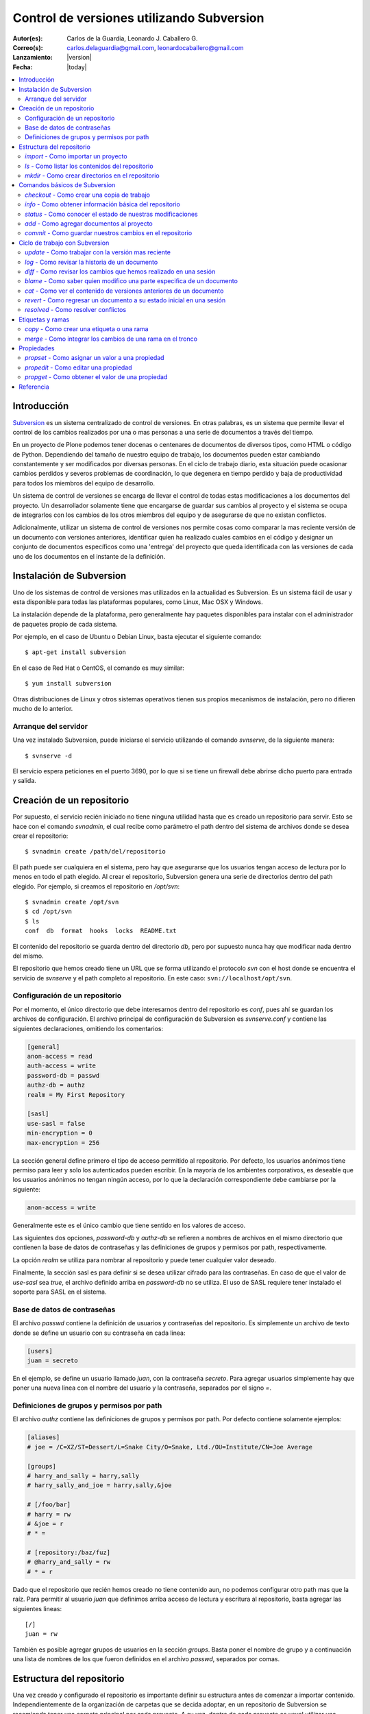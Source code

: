 .. -*- coding: utf-8 -*-

.. _rcs_subversion:

==========================================
Control de versiones utilizando Subversion
==========================================

:Autor(es): Carlos de la Guardia, Leonardo J. Caballero G.
:Correo(s): carlos.delaguardia@gmail.com, leonardocaballero@gmail.com
:Lanzamiento: |version|
:Fecha: |today|

.. contents :: :local:

Introducción
============

`Subversion`_ es un sistema centralizado de control de versiones. En otras
palabras, es un sistema que permite llevar el control de los cambios 
realizados por una o mas personas a una serie de documentos a través del
tiempo.

En un proyecto de Plone podemos tener docenas o centenares de documentos de
diversos tipos, como HTML o código de Python. Dependiendo del tamaño de
nuestro equipo de trabajo, los documentos pueden estar cambiando 
constantemente y ser modificados por diversas personas. En el ciclo de
trabajo diario, esta situación puede ocasionar cambios perdidos y severos
problemas de coordinación, lo que degenera en tiempo perdido y baja de
productividad para todos los miembros del equipo de desarrollo.

Un sistema de control de versiones se encarga de llevar el control de 
todas estas modificaciones a los documentos del proyecto. Un desarrollador
solamente tiene que encargarse de guardar sus cambios al proyecto y el
sistema se ocupa de integrarlos con los cambios de los otros miembros del
equipo y de asegurarse de que no existan conflictos.

Adicionalmente, utilizar un sistema de control de versiones nos permite
cosas como comparar la mas reciente versión de un documento con versiones
anteriores, identificar quien ha realizado cuales cambios en el código y
designar un conjunto de documentos específicos como una 'entrega' del
proyecto que queda identificada con las versiones de cada uno de los
documentos en el instante de la definición.

Instalación de Subversion
=========================

Uno de los sistemas de control de versiones mas utilizados en la actualidad
es Subversion. Es un sistema fácil de usar y esta disponible para todas las
plataformas populares, como Linux, Mac OSX y Windows.

La instalación depende de la plataforma, pero generalmente hay paquetes 
disponibles para instalar con el administrador de paquetes propio de cada
sistema.

Por ejemplo, en el caso de Ubuntu o Debian Linux, basta ejecutar el siguiente
comando::

    $ apt-get install subversion

En el caso de Red Hat o CentOS, el comando es muy similar::

    $ yum install subversion

Otras distribuciones de Linux y otros sistemas operativos tienen sus propios
mecanismos de instalación, pero no difieren mucho de lo anterior.

Arranque del servidor
---------------------

Una vez instalado Subversion, puede iniciarse el servicio utilizando el
comando `svnserve`, de la siguiente manera::

    $ svnserve -d

El servicio espera peticiones en el puerto 3690, por lo que si se tiene un
firewall debe abrirse dicho puerto para entrada y salida.

Creación de un repositorio
==========================

Por supuesto, el servicio recién iniciado no tiene ninguna utilidad hasta que
es creado un repositorio para servir. Esto se hace con el comando `svnadmin`,
el cual recibe como parámetro el path dentro del sistema de archivos donde se
desea crear el repositorio::

    $ svnadmin create /path/del/repositorio

El path puede ser cualquiera en el sistema, pero hay que asegurarse que los
usuarios tengan acceso de lectura por lo menos en todo el path elegido. Al
crear el repositorio, Subversion genera una serie de directorios dentro del
path elegido. Por ejemplo, si creamos el repositorio en `/opt/svn`::

    $ svnadmin create /opt/svn
    $ cd /opt/svn
    $ ls
    conf  db  format  hooks  locks  README.txt

El contenido del repositorio se guarda dentro del directorio `db`, pero por
supuesto nunca hay que modificar nada dentro del mismo.

El repositorio que hemos creado tiene un URL que se forma utilizando el 
protocolo `svn` con el host donde se encuentra el servicio de `svnserve` y el
path completo al repositorio. En este caso: ``svn://localhost/opt/svn``.


Configuración de un repositorio
-------------------------------

Por el momento, el único directorio que debe interesarnos dentro del
repositorio es `conf`, pues ahí se guardan los archivos de configuración. El
archivo principal de configuración de Subversion es `svnserve.conf` y contiene
las siguientes declaraciones, omitiendo los comentarios:

.. code-block:: ini

    [general]
    anon-access = read
    auth-access = write
    password-db = passwd
    authz-db = authz
    realm = My First Repository

    [sasl]
    use-sasl = false
    min-encryption = 0
    max-encryption = 256

La sección general define primero el tipo de acceso permitido al repositorio.
Por defecto, los usuarios anónimos tiene permiso para leer y solo los
autenticados pueden escribir. En la mayoría de los ambientes corporativos, es
deseable que los usuarios anónimos no tengan ningún acceso, por lo que la
declaración correspondiente debe cambiarse por la siguiente:

.. code-block:: ini

    anon-access = write

Generalmente este es el único cambio que tiene sentido en los valores de
acceso.

Las siguientes dos opciones, `password-db` y `authz-db` se refieren a nombres
de archivos en el mismo directorio que contienen la base de datos de
contraseñas y las definiciones de grupos y permisos por path, respectivamente.

La opción `realm` se utiliza para nombrar al repositorio y puede tener
cualquier valor deseado.

Finalmente, la sección sasl es para definir si se desea utilizar cifrado
para las contraseñas. En caso de que el valor de `use-sasl` sea `true`, el
archivo definido arriba en `password-db` no se utiliza. El uso de SASL
requiere tener instalado el soporte para SASL en el sistema.

Base de datos de contraseñas
----------------------------

El archivo `passwd` contiene la definición de usuarios y contraseñas del
repositorio. Es simplemente un archivo de texto donde se define un usuario con
su contraseña en cada linea:

.. code-block:: ini

    [users]
    juan = secreto

En el ejemplo, se define un usuario llamado `juan`, con la contraseña
`secreto`. Para agregar usuarios simplemente hay que poner una nueva linea
con el nombre del usuario y la contraseña, separados por el signo `=`.

Definiciones de grupos y permisos por path
------------------------------------------

El archivo `authz` contiene las definiciones de grupos y permisos por path.
Por defecto contiene solamente ejemplos:

.. code-block:: ini

    [aliases]
    # joe = /C=XZ/ST=Dessert/L=Snake City/O=Snake, Ltd./OU=Institute/CN=Joe Average

    [groups]
    # harry_and_sally = harry,sally
    # harry_sally_and_joe = harry,sally,&joe

    # [/foo/bar]
    # harry = rw
    # &joe = r
    # * =

    # [repository:/baz/fuz]
    # @harry_and_sally = rw
    # * = r

Dado que el repositorio que recién hemos creado no tiene contenido aun, no
podemos configurar otro path mas que la raíz. Para permitir al usuario `juan`
que definimos arriba acceso de lectura y escritura al repositorio, basta
agregar las siguientes lineas::

    [/]
    juan = rw

También es posible agregar grupos de usuarios en la sección `groups`. Basta
poner el nombre de grupo y a continuación una lista de nombres de los que
fueron definidos en el archivo `passwd`, separados por comas.

Estructura del repositorio
==========================

Una vez creado y configurado el repositorio es importante definir su
estructura antes de comenzar a importar contenido. Independientemente de la
organización de carpetas que se decida adoptar, en un repositorio de 
Subversion se recomienda tener una carpeta principal por cada proyecto. A su
vez, dentro de cada proyecto es usual utilizar una carpeta con la versión
oficial del código, llamada `trunk`, así como carpetas para etiquetar
versiones y para realizar pruebas, llamadas `tags` y `branches`
respectivamente.

`import` - Como importar un proyecto
------------------------------------

La estructura inicial de directorios puede crearse paso a paso, pero en
muchas ocasiones es mejor importarla en un solo paso utilizando ya sea un
proyecto ya existente o simplemente una estructura de carpetas. El comando de
Subversion para hacer esto se llama `import`. 

Para importar una estructura de directorios al repositorio que creamos con
anterioridad, podemos usar una secuencia de comandos como la que sigue::

    $ mkdir proyecto_ejemplo
    $ cd proyecto_ejemplo
    $ mdkir trunk tags branches
    $ cd ..
    $ svn import proyecto_ejemplo svn://localhost/opt/svn/proyecto_ejemplo
    Adding         proyecto_ejemplo/trunk
    Adding         proyecto_ejemplo/branches
    Adding         proyecto_ejemplo/tags

    Committed revision 1

La primera vez que nos conectamos al repositorio, Subversion nos pedirá la
contraseña para entrar, asumiendo que nuestro nombre de usuario es el mismo con
el que estamos conectados en nuestro sistema. Si esto no es así, basta
presionar la tecla `enter` sin escribir nada y Subersion nos preguntara el
nombre de usuario primero.

Antes de hacer el import, Subversion abrirá una ventana del editor defecto
del sistema, para que escribamos un mensaje que explique el cambio. Esto debe
hacerse en todas las operaciones de escritura al repositorio y es útil ser
concisos pero al mismo tiempo informativos al poner el comentario.

Nótese que al final de la operación, Subversion nos informa el numero de
versión que se aplica a estos cambios. Cada operación donde se cambia el
repositorio aumenta el numero de versión por uno, independientemente de la
cantidad de documentos modificados en ella.

`ls` - Como listar los contenidos del repositorio
-------------------------------------------------

Para verificar que el import funciono correctamente, podemos pedir un listado
del contenido de la nueva carpeta en el repositorio, utilizando el comando
`ls`::

    $ svn ls svn://localhost/opt/svn/proyecto_ejemplo
    branches/
    tags/
    trunk/

`mkdir` - Como crear directorios en el repositorio
--------------------------------------------------

Otra manera de crear la estructura del repositorio es creando las carpetas
directamente, utilizando el comando `mkdir`::

    $ svn mkdir svn://localhost/opt/svn/otro_ejemplo -m 'nuevo proyecto'

    Committed revision 2

En este caso, en lugar de esperar a que se nos muestre una ventana del
editor, enviamos el mensaje junto con el comando utilizando la opción `-m`.
Esto podemos hacerlo con todos los comandos que escriben en el repositorio en
lugar de utilizar el editor.

Comandos básicos de Subversion
==============================

Una vez que se tiene un proyecto o estructura en el repositorio, la manera de
trabajar con Suversion es extraer una copia del proyecto para realizar
cambios y subirlos al terminar. Esta copia del proyecto se conoce como `copia
de trabajo` y Subversion puede determinar exactamente que documentos se han
agregado o han sido modificados mientras trabajos en ella.

`checkout` - Como crear una copia de trabajo
--------------------------------------------

El proceso de obtener del repositorio una copia del proyecto se conoce como
`checkout`. El parámetro que se pasa al comando además del path en el 
repositorio que queremos copiar es el nombre de la carpeta donde colocaremos
la copia::

    $ svn co svn://localhost/opt/svn/proyecto_ejemplo proyecto_ejemplo
    A    proyecto_ejemplo/trunk
    A    proyecto_ejemplo/tags
    A    proyecto_ejemplo/branches
    Checked out revision 2

Los archivos del proyecto quedan guardados en la carpeta `proyecto_ejemplo` y
Subversion nos informa que la versión que ha obtenido es la 2. Una vez que se
ha realizado el checkout podemos cambiarnos al directorio del proyecto y
comenzar a trabajar.

`info` - Como obtener información básica del repositorio
--------------------------------------------------------

Al cambiarnos dentro del directorio de la copia de trabajo, Subversion puede
reconocer que estamos utilizando un repositorio. En cualquier momento
podemos obtener los datos del repositorio donde estamos conectados utilizando
el comando `info`::

    $ cd proyecto_ejemplo
    $ svn info
    Path: .
    URL: svn://localhost/opt/svn/proyecto_ejemplo
    Repository Root: svn://localhost/opt/svn
    Repository UUID: 073e038a-3ebf-4a60-b88a-b0abaccd7367
    Revision: 2
    Node Kind: directory
    Schedule: normal
    Last Changed Author: juan
    Last Changed Rev: 2
    Last Changed Date: 2010-04-09 00:30:57 -0500 (Fri, 09 Apr 2010)

El comando `info` nos devuelve entre otras cosas el URL de donde se extrajo el
directorio donde estamos trabajando (`URL`), el URL de la raíz del repositorio
(`Repository Root`), la revision o versión al momento del checkout
(`Revision`), el autor del ultimo cambio (`Last Changed Author`) y la fecha de
ese cambio (`Last Changed Date`).

`status` - Como conocer el estado de nuestras modificaciones
------------------------------------------------------------

Una vez que comenzamos a hacer modificaciones dentro del directorio del
proyecto, Subversion lleva la cuenta de los cambios que hemos realizado y en
cualquier momento podemos consultarlos::

    $ cd trunk
    $ echo "La capital de Francia es Tokio" > info.txt
    $ svn status
    ?      info.txt

En el ejemplo anterior, creamos un archivo de texto con una sola linea,
llamado `info.txt`. Una vez creado el archivo, utilizamos el comando `status`
para mostrar como Subversion ha detectado que existe un nuevo archivo en el
directorio. El signo de interrogación que aparece antes del nombre, significa
que el archivo en cuestión no esta bajo control de versiones y Subversion lo
desconoce.

`add` - Como agregar documentos al proyecto
-------------------------------------------

Para agregar ese archivo al proyecto, utilizamos el comando `add`::

    $ svn add info.txt
    A      info.txt

Subversion agrega el archivo `info.txt` a los que se encuentran bajo control
de versiones, por lo que el status muestra ahora la letra `A` junto al nombre.
Es importante hacer notar que este comando únicamente tiene efecto en nuestra
copia de trabajo y no sube de inmediato el archivo al repositorio.

El comando `add` no esta limitado a agregar un solo archivo, por supuesto. Es
posible incluir como parámetro cualquier cantidad de archivos. Si se agrega
un directorio, todos los archivos contenidos en el serán agregados
recursivamente al proyecto.

`commit` - Como guardar nuestros cambios en el repositorio
----------------------------------------------------------

Podemos hacer todos los cambios que necesitemos en nuestra copia de trabajo,
si bien se recomienda subir la información al menos al final de cada sesión de
trabajo y de preferencia cada vez que terminemos una tarea especifica de
edición. La razón es que mientras mas tiempo pasemos sin subir los cambios,
mas difícil puede resultar integrarlos con otros cambios al repositorio,
especialmente si muchas personas tienen acceso al mismo.

A la operación de subir los cambios al repositorio se le llama `commit`. Una
vez que hemos terminado nuestra sesión de trabajo, utilizamos ese comando
para guardarlos en el repositorio::

    $ svn commit -m 'se agrego archivo info'
    Adding         trunk/info.txt
    Transmitting file data .
    Committed revision 3.

El comando `commit` guarda todos los cambios realizados desde que inicio la
sesión. En caso de no querer guardar todo, es posible especificar los
archivos que deben subirse.

Ciclo de trabajo con Subversion
===============================

Para utilizar Subversion eficientemente, la rutina de trabajo que utilizamos
debe cambiar un poco para incluir los momentos en que actualizamos o subimos
archivos. Ademas, a lo largo del tiempo, el repositorio ira evolucionando y
encontraremos necesidad de revisar cambios anteriores y, si trabajamos con
otras personas, de resolver conflictos.

Subversion tiene varios comandos para apoyarnos en ese ciclo básico de
trabajo. En esta sección conoceremos algunos de los mas importantes.

`update` - Como trabajar con la versión mas reciente
----------------------------------------------------

Lo primero que debemos hacer diariamente al iniciar una sesión de trabajo, es
actualizar nuestra copia de trabajo del repositorio, para asegurarnos de
trabajar con la versión mas reciente de nuestros documentos. El comando para
hacer esto se llama `update`::

    $ svn update
    At revision 3.

El comando actualiza los archivos que han cambiado, integrando al mismo
tiempo nuestros cambios y nos muestra el status de lo que ha sido modificado,
junto con la versión a la que nos hemos actualizado. En el ejemplo anterior
no hubo cambios que integrar.

Ahora supongamos que alguien ha agregado un titulo al archivo `info.txt` y ha
subido sus cambios. Si hacemos un update ahora, veremos la diferencia::

    $ svn update
    U    trunk/info.txt
    Updated to revision 4.

En este caso, Subversion nos muestra el status `U`, que significa que un
documento existente fue modificado.

`log` - Como revisar la historia de un documento
------------------------------------------------

Como el archivo `info.txt` ha sido modificado, quizá deseamos saber quien
realizo la modificación y cuando. Subversion ofrece el comando `log` para
poder conocer la historia de commits de un archivo::

    $ svn log info.txt
    ------------------------------------------------------------------------
    r4 | predro | 2010-04-09 23:02:29 -0500 (Fri, 09 Apr 2010) | 1 line

    se agrego titulo
    ------------------------------------------------------------------------
    r3 | juan | 2010-04-09 22:41:55 -0500 (Fri, 09 Apr 2010) | 1 line

    se agrego archivo info
    ------------------------------------------------------------------------

El comando nos muestra revisión, autor, fecha y comentario por cada cambio
que se ha hecho al archivo. En este caso, podemos ver que el usuario `pedro`
agrego un titulo a nuestro archivo.

`diff` - Como revisar los cambios que hemos realizado en una sesión
-------------------------------------------------------------------

Si además de conocer al autor del cambio y su comentario queremos saber
exactamente que texto ha cambiado en nuestro archivo, podemos utilizar el
comando `diff` de Subversion para hacerlo::

    $ svn diff -r3:4 info.txt
    Index: info.txt
    ===================================================================
    --- info.txt	(revision 3)
    +++ info.txt	(revision 4)
    @@ -1 +1,3 @@
    +Sabia usted que...
    +
     La capital de Francia es Tokio

El comando `diff` acepta el parámetro -r para especificar los números de
versiones entre los que queremos conocer la diferencia. En este caso
necesitamos conocer los cambios entre las revisiones 3 y 4, por lo que
pasamos esos números. Se puede omitir el parámetro -r y entonces Subversion
nos dará las diferencias entre el estado actual del archivo y el estado que
tenia la ultima vez que actualizamos el repositorio.

Lo que nos muestra el comando son las lineas que difieren entre una versión y
otra. Las lineas que tienen el símbolo `+` al lado izquierdo son las lineas
que fueron agregadas entre la primera y la segunda versión especificadas. En
caso de que se hayan eliminado algunas lineas, estas tendrán el símbolo `-` a
su lado izquierdo.

`blame` - Como saber quien modifico una parte especifica de un documento
------------------------------------------------------------------------

Todavía podemos averiguar mas información sobre la historia de cambios del
archivo. El comando `blame` nos muestra la ultima revisión en que ha cambiado
cada linea del archivo, junto con el nombre del autor del cambio::

    $ svn blame info.txt
    4      pedro Sabia usted que...
    4      pedro 
    3      juan  La capital de Francia es Tokio

`cat` - Como ver el contenido de versiones anteriores de un documento
---------------------------------------------------------------------

Subversion nos permite también conocer el contenido completo de algún archivo
en el momento en que determinada revisión fue subida al repositorio. Por
ejemplo, para ver el contenido del archivo `info.txt` en la revisión 3::

    $ svn cat -r3 info.txt
    La capital de Francia es Tokio

`revert` - Como regresar un documento a su estado inicial en una sesión
-----------------------------------------------------------------------

En ocasiones, después de haber realizado algunos cambios en un archivo, nos
damos cuenta de que no queremos conservarlos, sino que deseamos volver a la
versión original del mismo. El comando `revert` anula cualquier cambio
realizado a un archivo en la sesión actual, volviendo al estado que tenia
al momento de actualizar el repositorio por ultima vez::

    $ svn revert info.txt
    Reverted info.txt

`resolved` - Como resolver conflictos
-------------------------------------

x

Etiquetas y ramas
=================
x

`copy` - Como crear una etiqueta o una rama
-------------------------------------------

x

`merge` - Como integrar los cambios de una rama en el tronco
------------------------------------------------------------

x

Propiedades
===========

x

`propset` - Como asignar un valor a una propiedad
-------------------------------------------------

x

`propedit` - Como editar una propiedad
--------------------------------------

x

`propget` - Como obtener el valor de una propiedad
--------------------------------------------------

x


Referencia
==========

- `Control de versiones utilizando Subversion`_ desde la comunidad Plone México.

.. _Subversion: http://subversion.tigris.org
.. _Control de versiones utilizando Subversion: http://www.plone.mx/docs/subversion.html
